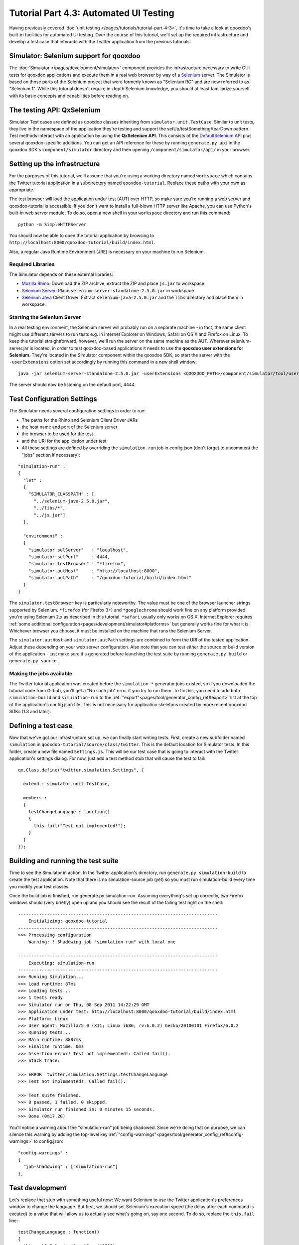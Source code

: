 .. _pages/tutorials/tutorial-part-4-3-1#tutorial_part_4.3.1:_gui_testing:

Tutorial Part 4.3: Automated UI Testing
***************************************

Having previously covered :doc:`unit testing </pages/tutorials/tutorial-part-4-3>`, it's time to take a look at qooxdoo's built-in facilities for automated UI testing. Over the course of this tutorial, we'll set up the required infrastructure and develop a test case that interacts with the Twitter application from the previous tutorials.

|Simulator executing a test suite|

.. |Simulator executing a test suite| image:: /pages/tutorials/tutorial_4_3_1-1.png

.. _pages/tutorials/tutorial-part-4-3-1#simulator:

Simulator: Selenium support for qooxdoo
=======================================
The :doc:`Simulator </pages/development/simulator>` component provides the infrastructure necessary to write GUI tests for qooxdoo applications and execute them in a real web browser by way of a `Selenium <http://seleniumhq.org/>`_ server.
The Simulator is based on those parts of the Selenium project that were formerly known as "Selenium RC" and are now referred to as "Selenium 1". While this tutorial doesn't require in-depth Selenium knowledge, you should at least familiarize yourself with its basic concepts and capabilities before reading on.

.. _pages/tutorials/tutorial-part-4-3-1#qxselenium:

The testing API: QxSelenium
===========================
Simulator Test cases are defined as qooxdoo classes inheriting from ``simulator.unit.TestCase``. Similar to unit tests, they live in the namespace of the application they're testing and support the setUp/testSomething/tearDown pattern. Test methods interact with an application by using the **QxSelenium API**. This consists of the `DefaultSelenium <http://www.jarvana.com/jarvana/view/org/seleniumhq/selenium/selenium/2.0a2/selenium-2.0a2-javadoc.jar!/com/thoughtworks/selenium/DefaultSelenium.html>`_ API plus several qooxdoo-specific additions. You can get an API reference for these by running ``generate.py api`` in the qooxdoo SDK's ``component/simulator`` directory and then opening ``/component/simulator/api/`` in your browser.

.. _pages/tutorials/tutorial-part-4-3-1#setup:

Setting up the infrastructure
=============================
For the purposes of this tutorial, we'll assume that you're using a working directory named ``workspace`` which contains the Twitter tutorial application in a subdirectory named ``qooxdoo-tutorial``. Replace these paths with your own as appropriate.

The test browser will load the application under test (AUT) over HTTP, so make sure you're running a web server and qooxdoo-tutorial is accessible. If you don't want to install a full-blown HTTP server like Apache, you can use Python's built-in web server module. To do so, open a new shell in your ``workspace`` directory and run this command:

::

  python -m SimpleHTTPServer

You should now be able to open the tutorial application by browsing to ``http://localhost:8000/qooxdoo-tutorial/build/index.html``.

Also, a regular Java Runtime Environment (JRE) is necessary on your machine to run Selenium.

Required Libraries
------------------
The Simulator depends on these external libraries:

* `Mozilla Rhino <http://www.mozilla.org/rhino/download.html>`_: Download the ZIP archive, extract the ZIP and place ``js.jar`` to workspace
* `Selenium Server <http://selenium.googlecode.com/files/selenium-server-standalone-2.5.0.jar>`_: Place ``selenium-server-standalone-2.5.0.jar`` in workspace
* `Selenium Java <http://selenium.googlecode.com/files/selenium-java-2.5.0.zip>`_ Client Driver: Extract ``selenium-java-2.5.0.jar`` and the ``libs`` directory and place them in workspace.

Starting the Selenium Server
----------------------------
In a real testing environment, the Selenium server will probably run on a separate machine - in fact, the same client might use different servers to run tests e.g. in Internet Explorer on Windows, Safari on OS X and Firefox on Linux. To keep this tutorial straightforward, however, we'll run the server on the same machine as the AUT.
Wherever selenium-server.jar is located, in order to test qooxdoo-based applications it needs to use the **qooxdoo user extensions for Selenium**. They're located in the Simulator component within the qooxdoo SDK, so start the server with the ``-userExtensions`` option set accordingly by running this command in a new shell window:

::

  java -jar selenium-server-standalone-2.5.0.jar -userExtensions <QOOXDOO_PATH>/component/simulator/tool/user-extensions/user-extensions.js

The server should now be listening on the default port, 4444.

.. _pages/tutorials/tutorial-part-4-3-1#configuration:

Test Configuration Settings
===========================
The Simulator needs several configuration settings in order to run:

* The paths for the Rhino and Selenium Client Driver JARs
* the host name and port of the Selenium server
* the browser to be used for the test
* and the URI for the application under test
* All these settings are defined by overriding the ``simulation-run`` job in config.json (don't forget to uncomment the "jobs" section if necessary):

::

  "simulation-run" :
  {
    "let" :
    {
      "SIMULATOR_CLASSPATH" : [
        "../selenium-java-2.5.0.jar",
        "../libs/*",
        "../js.jar"]
    },
   
    "environment" :
    {
      "simulator.selServer"   : "localhost",
      "simulator.selPort"     : 4444,
      "simulator.testBrowser" : "*firefox",
      "simulator.autHost"     : "http://localhost:8000",
      "simulator.autPath"     : "/qooxdoo-tutorial/build/index.html"
    }
  }

The ``simulator.testBrowser`` key is particularly noteworthy. The value must be one of the browser launcher strings supported by Selenium. ``*firefox`` (for Firefox 3+) and ``*googlechrome`` should work fine on any platform provided you're using Selenium 2.x as described in this tutorial. ``*safari`` usually only works on OS X. Internet Explorer requires :ref:`some additional configuration<pages/development/simulator#platforms>` but generally works fine for what it is. Whichever browser you choose, it must be installed on the machine that runs the Selenium Server.

The ``simulator.autHost`` and ``simulator.autPath`` settings are combined to form the URI of the tested application. Adjust these depending on your web server configuration. Also note that you can test either the source or build version of the application - just make sure it's generated before launching the test suite by running ``generate.py build`` or ``generate.py source``.

Making the jobs available
----------------------------

The Twitter tutorial application was created before the ``simulation-*`` generator jobs existed, so if you downloaded the tutorial code from Github, you'll get a "No such job" error if you try to run them. To fix this, you need to add both ``simulation-build`` and ``simulation-run`` to the :ref:`"export"<pages/tool/generator_config_ref#export>` list at the top of the application's config.json file. This is not necessary for application skeletons created by more recent qooxdoo SDKs (1.3 and later).

.. _pages/tutorials/tutorial-part-4-3-1#defining_a_test_case:

Defining a test case
====================
Now that we've got our infrastructure set up, we can finally start writing tests. First, create a new subfolder named ``simulation`` in ``qooxdoo-tutorial/source/class/twitter``. This is the default location for Simulator tests. In this folder, create a new file named ``Settings.js``. This will be our test case that is going to interact with the Twitter application's settings dialog. For now, just add a test method stub that will cause the test to fail:

::

  qx.Class.define("twitter.simulation.Settings", {
   
    extend : simulator.unit.TestCase,
   
    members :
    {
      testChangeLanguage : function()
      {
        this.fail("Test not implemented!");
      }
    }
  });

.. _pages/tutorials/tutorial-part-4-3-1#building-running-test-suite:

Building and running the test suite
===================================
Time to see the Simulator in action. In the Twitter application's directory, run ``generate.py simulation-build`` to create the test application. Note that there is no simulation-source job (yet) so you must run simulation-build every time you modify your test classes.

Once the build job is finished, run generate.py simulation-run. Assuming everything's set up correctly, two Firefox windows should (very briefly) open up and you should see the result of the failing test right on the shell:

::

  ----------------------------------------------------------------------------
      Initializing: qooxdoo-tutorial
  ----------------------------------------------------------------------------
  >>> Processing configuration
    - Warning: ! Shadowing job "simulation-run" with local one
  
  ----------------------------------------------------------------------------
      Executing: simulation-run
  ----------------------------------------------------------------------------
  >>> Running Simulation...
  >>> Load runtime: 87ms
  >>> Loading tests...
  >>> 1 tests ready
  >>> Simulator run on Thu, 08 Sep 2011 14:22:29 GMT
  >>> Application under test: http://localhost:8000/qooxdoo-tutorial/build/index.html
  >>> Platform: Linux
  >>> User agent: Mozilla/5.0 (X11; Linux i686; rv:6.0.2) Gecko/20100101 Firefox/6.0.2
  >>> Running tests...
  >>> Main runtime: 8887ms
  >>> Finalize runtime: 0ms
  >>> Assertion error! Test not implemented!: Called fail().
  >>> Stack trace: 
  
  >>> ERROR  twitter.simulation.Settings:testChangeLanguage
  >>> Test not implemented!: Called fail().
  
  >>> Test suite finished.
  >>> 0 passed, 1 failed, 0 skipped.
  >>> Simulator run finished in: 0 minutes 15 seconds.
  >>> Done (0m17.20)

You'll notice a warning about the "simulation-run" job being shadowed. Since we're doing that on purpose, we can silence this warning by adding the top-level key :ref:`"config-warnings"<pages/tool/generator_config_ref#config-warnings>` to config.json:

::

  "config-warnings" :
  {
    "job-shadowing" : ["simulation-run"]
  },

.. _pages/tutorials/tutorial-part-4-3-1#test-development:

Test development
================
Let's replace that stub with something useful now: We want Selenium to use the Twitter application's preferences window to change the language.
But first, we should set Selenium's execution speed (the delay after each command is excuted) to a value that will allow us to actually see what's going on, say one second. To do so, replace the ``this.fail`` line:

::

  testChangeLanguage : function()
  {
    this.getQxSelenium().setSpeed(1000);
  }

The first real action of the test will be to click the "Preferences" button. This leads us to one of the main challenges when developing Selenium tests: How to locate the right element.

Locator strategies
------------------
Elements can be located using several different strategies, generic as well as as qooxdoo-specific ones. See the manual for an overview:

:ref:`Simulator: Locating elements<pages/development/simulator_locators#simulator_locators>`

In this tutorial, we'll focus on the :ref:`qxhv <pages/development/simulator_locators#qxhv>` locator. Just like :ref:`qxh<pages/development/simulator_locators#qxh>`, it traverses the application's widget hierarchy, using a syntax similar to XPath to match the widgets it finds to criteria defined by the user.

**Note:** The :ref:`Selenium IDE<pages/development/simulator#selenium_ide>` Firefox add-on and the :ref:`qooxdoo Inspector<pages/application/inspector_selenium#using_the_qooxdoo_inspector_to_write_selenium_tests>` can be very helpful tools for finding locators and debugging Selenium tests.

The qxhv locator allows us to find any widget with a given "label" property value:

::

  qxhv=*/[@label=Preferences]

A word about locales
--------------------
As you'll be aware if you've completed the :ref:`Translation tutorial <pages/tutorials/tutorial-part-4-3#tutorial_part_4.3:_translation>`, the Twitter application is localized and will automatically switch the display language if the locale of the browser it's opened in matches one of the supported languages (German, English, French and Romanian). This means that depending on the locale of the browser you're using to run the test suite, you may have to adjust the target value of the Preferences label locator step, e.g. ``qxhv=*/[@label=Einstellungen]`` for a German language browser.

Executing commands
------------------
To simulate a user clicking on the target identified by the locator, we need to combine it with the ``qxClick`` command:

::

  // Click the Preferences button
  var preferencesButtonLocator = "qxhv=*/[@label=Preferences]";

  this.getQxSelenium().qxClick(preferencesButtonLocator);

This should open the Preferences window. To make sure the command worked, we can employ the ``isElementPresent`` command, then use an `assertion <http://demo.qooxdoo.org/current/apiviewer/#qx.core.Assert>`_ so the test will fail if the window didn't open:

::

  // Check if the Preferences window opened
  var settingsWindowLocator = "qxhv=[@classname=twitter.SettingsWindow]";
  var settingsWindowPresent = this.getQxSelenium().isElementPresent(settingsWindowLocator);
  this.assertTrue(settingsWindowPresent);

If the settings window was a ``qx.ui.window.Window``, we could simply use the class name as the locator step. But that only works with classes from the qx.* name space. For a custom widget class like ``twitter.SettingsWindow``, we need to search by ``classname``, a plain JavaScript attribute supported by all qooxdoo objects. The ``@propertyName=value`` locator step covers these as well.

All right, time to execute the test again (don't forget to run ``simulation-build`` again first). Assuming all went well and the test passed, the next step is to select one of the language options from the Preferences window. ``qx.ui.form.RadioButton`` also has a ``label`` property (inherited from ``qx.ui.basic.Atom``), so we'll use that:

::

  // Click the radio button for Romanian
  var romanianLabelLocator = "qxhv=[@classname=twitter.SettingsWindow]/*/[@label=Romanian]";
  this.getQxSelenium().qxClick(romanianLabelLocator);

Obviously, if your browser's locale is Romanian, this option will already be selected so you should choose a different one.

Following that, we want to close the Preferences window. The close button doesn't have a label, but we can find it by looking for the file name of its icon:

::

  // Click the window's close button
  var windowCloseButtonLocator = "qxhv=[@classname=twitter.SettingsWindow]/qx.ui.container.Composite/[@icon=close\.gif]";
  this.getQxSelenium().qxClick(windowCloseButtonLocator);

We don't need to use the full resource ID of the icon since the ``[@property=value]`` step treats the value as a regular expression.

Again, we'll use ``isElementPresent`` to check the result:

::

  // Check if the window was closed
  settingsWindowPresent = this.getQxSelenium().isElementPresent(settingsWindowLocator);
  this.assertFalse(settingsWindowPresent);

This would be a good time to re-generate and run the test to make sure everything works as expected.

Verifying the language change
-----------------------------
For the final step of this tutorial, we'll check if the language change was correctly applied to the twitter application. The first approach might be to use ``isElementPresent`` to check for the Preferences button with the translated label value (e.g. "Preferinte" for Romanian). That won't work, however, since the value of the "label" property is a  `qx.locale.LocalizedString <http://demo.qooxdoo.org/current/apiviewer/#qx.locale.LocalizedString>`_ object, so the ``[@property=value]`` locator step will try to call ``toString`` on it. This will return the original, untranslated label so the check will fail. To get the visible, translated string, we need to call the LocalizedString's ``translate()`` method. That's where ``QxSelenium.getRunInContext`` comes in: It takes a locator and a snippet of JavaScript code which it uses as the body of a new function. This function will then be called in the context of the widget identified by the locator, i.e. "this" will reference the widget instance. The function's return value is then serialized as JSON and returned by ``getRunInContext``. We can use this to compare the translated label value to what we're expecting:

::

  // Get the translated string for the Preferences button label
  var translatedLabel = this.getQxSelenium().getRunInContext(preferencesButtonLocator,
  "return this.getLabel().translate().toString()");
  // Check if the label was translated
  this.assertEquals("Preferinte", translatedLabel);

And that's it for this introduction to the Simulator. If you have further questions or encounter any problems getting the tutorial code to run, please contact us on the `qooxdoo-devel mailing list <http://qooxdoo.org/community/mailing_lists/>`_.
